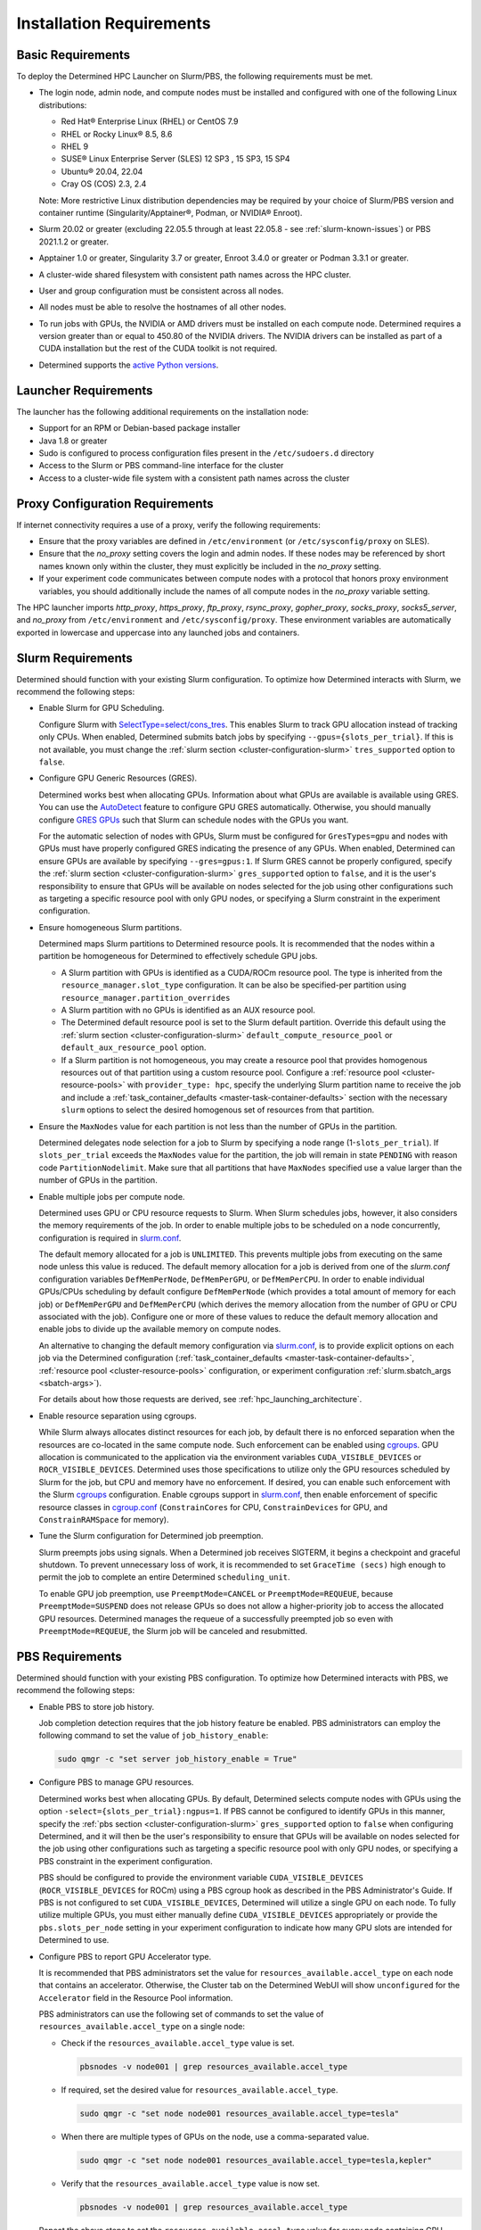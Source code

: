 .. _slurm-requirements:

###########################
 Installation Requirements
###########################

********************
 Basic Requirements
********************

To deploy the Determined HPC Launcher on Slurm/PBS, the following requirements must be met.

-  The login node, admin node, and compute nodes must be installed and configured with one of the
   following Linux distributions:

   -  Red Hat® Enterprise Linux (RHEL) or CentOS 7.9
   -  RHEL or Rocky Linux® 8.5, 8.6
   -  RHEL 9
   -  SUSE® Linux Enterprise Server (SLES) 12 SP3 , 15 SP3, 15 SP4
   -  Ubuntu® 20.04, 22.04
   -  Cray OS (COS) 2.3, 2.4

   Note: More restrictive Linux distribution dependencies may be required by your choice of
   Slurm/PBS version and container runtime (Singularity/Apptainer®, Podman, or NVIDIA® Enroot).

-  Slurm 20.02 or greater (excluding 22.05.5 through at least 22.05.8 - see
   :ref:`slurm-known-issues`) or PBS 2021.1.2 or greater.

-  Apptainer 1.0 or greater, Singularity 3.7 or greater, Enroot 3.4.0 or greater or Podman 3.3.1 or
   greater.

-  A cluster-wide shared filesystem with consistent path names across the HPC cluster.

-  User and group configuration must be consistent across all nodes.

-  All nodes must be able to resolve the hostnames of all other nodes.

-  To run jobs with GPUs, the NVIDIA or AMD drivers must be installed on each compute node.
   Determined requires a version greater than or equal to 450.80 of the NVIDIA drivers. The NVIDIA
   drivers can be installed as part of a CUDA installation but the rest of the CUDA toolkit is not
   required.

-  Determined supports the `active Python versions <https://endoflife.date/python>`__.

***********************
 Launcher Requirements
***********************

The launcher has the following additional requirements on the installation node:

-  Support for an RPM or Debian-based package installer
-  Java 1.8 or greater
-  Sudo is configured to process configuration files present in the ``/etc/sudoers.d`` directory
-  Access to the Slurm or PBS command-line interface for the cluster
-  Access to a cluster-wide file system with a consistent path names across the cluster

.. _proxy-config-requirements:

**********************************
 Proxy Configuration Requirements
**********************************

If internet connectivity requires a use of a proxy, verify the following requirements:

-  Ensure that the proxy variables are defined in ``/etc/environment`` (or ``/etc/sysconfig/proxy``
   on SLES).

-  Ensure that the `no_proxy` setting covers the login and admin nodes. If these nodes may be
   referenced by short names known only within the cluster, they must explicitly be included in the
   `no_proxy` setting.

-  If your experiment code communicates between compute nodes with a protocol that honors proxy
   environment variables, you should additionally include the names of all compute nodes in the
   `no_proxy` variable setting.

The HPC launcher imports `http_proxy`, `https_proxy`, `ftp_proxy`, `rsync_proxy`, `gopher_proxy`,
`socks_proxy`, `socks5_server`, and `no_proxy` from ``/etc/environment`` and
``/etc/sysconfig/proxy``. These environment variables are automatically exported in lowercase and
uppercase into any launched jobs and containers.

.. _slurm-config-requirements:

********************
 Slurm Requirements
********************

Determined should function with your existing Slurm configuration. To optimize how Determined
interacts with Slurm, we recommend the following steps:

-  Enable Slurm for GPU Scheduling.

   Configure Slurm with `SelectType=select/cons_tres <https://slurm.schedmd.com/cons_res.html>`__.
   This enables Slurm to track GPU allocation instead of tracking only CPUs. When enabled,
   Determined submits batch jobs by specifying ``--gpus={slots_per_trial}``. If this is not
   available, you must change the :ref:`slurm section <cluster-configuration-slurm>`
   ``tres_supported`` option to ``false``.

-  Configure GPU Generic Resources (GRES).

   Determined works best when allocating GPUs. Information about what GPUs are available is
   available using GRES. You can use the `AutoDetect
   <https://slurm.schedmd.com/gres.html#AutoDetect>`__ feature to configure GPU GRES automatically.
   Otherwise, you should manually configure `GRES GPUs
   <https://slurm.schedmd.com/gres.html#GPU_Management>`__ such that Slurm can schedule nodes with
   the GPUs you want.

   For the automatic selection of nodes with GPUs, Slurm must be configured for ``GresTypes=gpu``
   and nodes with GPUs must have properly configured GRES indicating the presence of any GPUs. When
   enabled, Determined can ensure GPUs are available by specifying ``--gres=gpus:1``. If Slurm GRES
   cannot be properly configured, specify the :ref:`slurm section <cluster-configuration-slurm>`
   ``gres_supported`` option to ``false``, and it is the user's responsibility to ensure that GPUs
   will be available on nodes selected for the job using other configurations such as targeting a
   specific resource pool with only GPU nodes, or specifying a Slurm constraint in the experiment
   configuration.

-  Ensure homogeneous Slurm partitions.

   Determined maps Slurm partitions to Determined resource pools. It is recommended that the nodes
   within a partition be homogeneous for Determined to effectively schedule GPU jobs.

   -  A Slurm partition with GPUs is identified as a CUDA/ROCm resource pool. The type is inherited
      from the ``resource_manager.slot_type`` configuration. It can be also be specified-per
      partition using ``resource_manager.partition_overrides``

   -  A Slurm partition with no GPUs is identified as an AUX resource pool.

   -  The Determined default resource pool is set to the Slurm default partition. Override this
      default using the :ref:`slurm section <cluster-configuration-slurm>`
      ``default_compute_resource_pool`` or ``default_aux_resource_pool`` option.

   -  If a Slurm partition is not homogeneous, you may create a resource pool that provides
      homogenous resources out of that partition using a custom resource pool. Configure a
      :ref:`resource pool <cluster-resource-pools>` with ``provider_type: hpc``, specify the
      underlying Slurm partition name to receive the job and include a :ref:`task_container_defaults
      <master-task-container-defaults>` section with the necessary ``slurm`` options to select the
      desired homogenous set of resources from that partition.

-  Ensure the ``MaxNodes`` value for each partition is not less than the number of GPUs in the
   partition.

   Determined delegates node selection for a job to Slurm by specifying a node range
   (1-``slots_per_trial``). If ``slots_per_trial`` exceeds the ``MaxNodes`` value for the partition,
   the job will remain in state ``PENDING`` with reason code ``PartitionNodelimit``. Make sure that
   all partitions that have ``MaxNodes`` specified use a value larger than the number of GPUs in the
   partition.

-  Enable multiple jobs per compute node.

   Determined uses GPU or CPU resource requests to Slurm. When Slurm schedules jobs, however, it
   also considers the memory requirements of the job. In order to enable multiple jobs to be
   scheduled on a node concurrently, configuration is required in `slurm.conf
   <https://slurm.schedmd.com/slurm.conf.html>`__.

   The default memory allocated for a job is ``UNLIMITED``. This prevents multiple jobs from
   executing on the same node unless this value is reduced. The default memory allocation for a job
   is derived from one of the `slurm.conf` configuration variables ``DefMemPerNode``,
   ``DefMemPerGPU``, or ``DefMemPerCPU``. In order to enable individual GPUs/CPUs scheduling by
   default configure ``DefMemPerNode`` (which provides a total amount of memory for each job) or
   ``DefMemPerGPU`` and ``DefMemPerCPU`` (which derives the memory allocation from the number of GPU
   or CPU associated with the job). Configure one or more of these values to reduce the default
   memory allocation and enable jobs to divide up the available memory on compute nodes.

   An alternative to changing the default memory configuration via `slurm.conf
   <https://slurm.schedmd.com/slurm.conf.html>`__, is to provide explicit options on each job via
   the Determined configuration (:ref:`task_container_defaults <master-task-container-defaults>`,
   :ref:`resource pool <cluster-resource-pools>` configuration, or experiment configuration
   :ref:`slurm.sbatch_args <sbatch-args>`).

   For details about how those requests are derived, see :ref:`hpc_launching_architecture`.

-  Enable resource separation using cgroups.

   While Slurm always allocates distinct resources for each job, by default there is no enforced
   separation when the resources are co-located in the same compute node. Such enforcement can be
   enabled using `cgroups <https://slurm.schedmd.com/cgroups.html>`__. GPU allocation is
   communicated to the application via the environment variables ``CUDA_VISIBLE_DEVICES`` or
   ``ROCR_VISIBLE_DEVICES``. Determined uses those specifications to utilize only the GPU resources
   scheduled by Slurm for the job, but CPU and memory have no enforcement. If desired, you can
   enable such enforcement with the Slurm `cgroups <https://slurm.schedmd.com/cgroups.html>`__
   configuration. Enable cgroups support in `slurm.conf
   <https://slurm.schedmd.com/slurm.conf.html>`__, then enable enforcement of specific resource
   classes in `cgroup.conf <https://slurm.schedmd.com/cgroup.conf.html>`__ (``ConstrainCores`` for
   CPU, ``ConstrainDevices`` for GPU, and ``ConstrainRAMSpace`` for memory).

-  Tune the Slurm configuration for Determined job preemption.

   Slurm preempts jobs using signals. When a Determined job receives SIGTERM, it begins a checkpoint
   and graceful shutdown. To prevent unnecessary loss of work, it is recommended to set ``GraceTime
   (secs)`` high enough to permit the job to complete an entire Determined ``scheduling_unit``.

   To enable GPU job preemption, use ``PreemptMode=CANCEL`` or ``PreemptMode=REQUEUE``, because
   ``PreemptMode=SUSPEND`` does not release GPUs so does not allow a higher-priority job to access
   the allocated GPU resources. Determined manages the requeue of a successfully preempted job so
   even with ``PreemptMode=REQUEUE``, the Slurm job will be canceled and resubmitted.

.. _pbs-config-requirements:

******************
 PBS Requirements
******************

Determined should function with your existing PBS configuration. To optimize how Determined
interacts with PBS, we recommend the following steps:

-  Enable PBS to store job history.

   Job completion detection requires that the job history feature be enabled. PBS administrators can
   employ the following command to set the value of ``job_history_enable``:

   .. code:: bash

      sudo qmgr -c "set server job_history_enable = True"

-  Configure PBS to manage GPU resources.

   Determined works best when allocating GPUs. By default, Determined selects compute nodes with
   GPUs using the option ``-select={slots_per_trial}:ngpus=1``. If PBS cannot be configured to
   identify GPUs in this manner, specify the :ref:`pbs section <cluster-configuration-slurm>`
   ``gres_supported`` option to ``false`` when configuring Determined, and it will then be the
   user's responsibility to ensure that GPUs will be available on nodes selected for the job using
   other configurations such as targeting a specific resource pool with only GPU nodes, or
   specifying a PBS constraint in the experiment configuration.

   PBS should be configured to provide the environment variable ``CUDA_VISIBLE_DEVICES``
   (``ROCR_VISIBLE_DEVICES`` for ROCm) using a PBS cgroup hook as described in the PBS
   Administrator's Guide. If PBS is not configured to set ``CUDA_VISIBLE_DEVICES``, Determined will
   utilize a single GPU on each node. To fully utilize multiple GPUs, you must either manually
   define ``CUDA_VISIBLE_DEVICES`` appropriately or provide the ``pbs.slots_per_node`` setting in
   your experiment configuration to indicate how many GPU slots are intended for Determined to use.

-  Configure PBS to report GPU Accelerator type.

   It is recommended that PBS administrators set the value for ``resources_available.accel_type`` on
   each node that contains an accelerator. Otherwise, the Cluster tab on the Determined WebUI will
   show ``unconfigured`` for the ``Accelerator`` field in the Resource Pool information.

   PBS administrators can use the following set of commands to set the value of
   ``resources_available.accel_type`` on a single node:

   -  Check if the ``resources_available.accel_type`` value is set.

      .. code:: bash

         pbsnodes -v node001 | grep resources_available.accel_type

   -  If required, set the desired value for ``resources_available.accel_type``.

      .. code:: bash

         sudo qmgr -c "set node node001 resources_available.accel_type=tesla"

   -  When there are multiple types of GPUs on the node, use a comma-separated value.

      .. code:: bash

         sudo qmgr -c "set node node001 resources_available.accel_type=tesla,kepler"

   -  Verify that the ``resources_available.accel_type`` value is now set.

      .. code:: bash

         pbsnodes -v node001 | grep resources_available.accel_type

   Repeat the above steps to set the ``resources_available.accel_type`` value for every node
   containing GPU. Once the ``resources_available.accel_type`` value is set for all the necessary
   nodes, admins can verify the Accelerator field on the Cluster pane of the WebUI.

-  Ensure homogeneous PBS queues.

   Determined maps PBS queues to Determined resource pools. It is recommended that the nodes within
   a queue be homogeneous for Determined to effectively schedule GPU jobs.

   -  A PBS queue with GPUs is identified as a CUDA/ROCm resource pool. The type is inherited from
      the ``resource_manager.slot_type`` configuration. It can be also be specified per partition
      using ``resource_manager.partition_overrides``.

   -  A PBS queue with no GPUs is identified as an AUX resource pool.

   -  The Determined default resource pool is set to the PBS default queue. Override this default
      using the :ref:`pbs section <cluster-configuration-slurm>` ``default_compute_resource_pool``
      or ``default_aux_resource_pool`` option.

   -  If a PBS queue is not homogeneous, you may create a resource pool that provides homogenous
      resources out of that queue using a custom resource pool. Configure a :ref:`resource pool
      <cluster-resource-pools>` with ``provider_type: hpc``, specify the underlying PBS queue name
      to receive the job and include a :ref:`task_container_defaults
      <master-task-container-defaults>` section with the necessary ``pbs`` options to select the
      desired homogenous set of resources from that queue.

-  Tune the PBS configuration for Determined job preemption.

   PBS supports a wide variety of criteria to trigger job preemption, and you may use any per your
   system and job requirements. Once a job is identified for preemption, PBS supports four different
   options for job preemption which are specified via the ``preemption_order`` scheduling parameter.
   The preemption order value is ``'SCR'``. The preemption methods are specified by the following
   letters:

   ``S`` - Suspend the job.
      This is not applicable for GPU jobs.

   ``C`` - Checkpoint the job.
      This requires a custom checkpoint script is added to PBS.

   ``R`` - Requeue the job.
      Determined does not support the re-queueing of a task. Determined jobs specify the ``-r n``
      option to PBS to prevent this case.

   ``D`` - Delete the job.
      Determined jobs support this option without configuration.

   Given those options, the simplest path to enable Determined job preemption is by including ``D``
   in the ``preemption_order``. You may include ``R`` in the ``preemption_order``, but it is
   disabled for Determined jobs. You may include ``C`` to the ``preemption_order`` if you
   additionally configure a checkpoint script. Refer to the PBS documentation for details. If you
   choose to implement a checkpoint script, you may initiate a Determined checkpoint by sending a
   ``SIGTERM`` signal to the Determined job. When a Determined job receives a ``SIGTERM``, it begins
   a checkpoint and graceful shutdown. To prevent unnecessary loss of work, it is recommended that
   you wait for at least one Determined ``scheduling_unit`` for the job to complete after sending
   the ``SIGTERM``. If after that period of time the job has not terminated, then send a ``SIGKILL``
   to forcibly release all resources.

.. _singularity-config-requirements:

************************************
 Apptainer/Singularity Requirements
************************************

Apptainer/Singularity is the recommended container runtime for Determined on HPC clusters. Apptainer
is a fork of Singularity 3.8 and provides both the ``apptainer`` and ``singularity`` commands. For
purposes of this documentation, you can consider all references to Singularity to also apply to
Apptainer. The Determined launcher interacts with Apptainer/Singularity using the ``singularity``
command.

Singularity has numerous options that may be customized in the ``singularity.conf`` file. Determined
has been verified using the default values and therefore does not require any special configuration
on the compute nodes of the cluster.

.. _podman-config-requirements:

*********************
 Podman Requirements
*********************

When Determined is configured to use Podman, the containers are launched in `rootless mode
<https://docs.podman.io/en/latest/markdown/podman.1.html#rootless-mode>`__. Your HPC cluster
administrator should have completed most of the configuration for you, but there may be additional
per-user configuration that is required. Before attempting to launch Determined jobs, verify that
you can run simple Podman containers on a compute node. For example:

.. code:: bash

   podman run hello-world

If you are unable to do that successfully, then one or more of the following configuration changes
may be required in your ``$HOME/.config/containers/storage.conf`` file:

#. Podman does not support rootless container storage on distributed file systems (e.g. NFS, Lustre,
   GPSF). On a typical HPC cluster, user directories are on a distributed file system and the
   default container storage location of ``$HOME/.local/share/containers/storage`` is therefore not
   supported. If this is the case on your HPC cluster, configure the ``graphroot`` option in your
   ``storage.conf`` to specify a local file system available on compute nodes. Alternatively, you
   can request that your system administrator configure the ``rootless_storage_path`` in
   ``/etc/containers/storage.conf`` on all compute nodes.

#. Podman utilizes the directory specified by the environment variable ``XDG_RUNTIME_DIR``.
   Normally, this is provided by the login process. Slurm and PBS, however, do not provide this
   variable when launching jobs on compute nodes. When ``XDG_RUNTIME_DIR`` is not defined, Podman
   attempts to create the directory ``/run/user/$UID`` for this purpose. If ``/run/user`` is not
   writable by a non-root user, then Podman commands will fail with a permission error. To avoid
   this problem, configure the ``runroot`` option in your ``storage.conf`` to a writeable local
   directory available on all compute nodes. Alternatively, you can request your system
   administrator to configure the ``/run/user`` to be user-writable on all compute nodes.

Create or update ``$HOME/.config/containers/storage.conf`` as required to resolve the issues above.
The example ``storage.conf`` file below uses the file system ``/tmp``, but there may be a more
appropriate file system on your HPC cluster that you should specify for this purpose.

.. code:: docker

   [storage]
   driver = "overlay"
   graphroot = "/tmp/$USER/storage"
   runroot = "/tmp/$USER/run"

Any changes to your ``storage.conf`` should be applied using the command:

.. code:: bash

   podman system migrate

.. _enroot-config-requirements:

*********************
 Enroot Requirements
*********************

Install and configure Enroot on all compute nodes of your cluster as per the `Enroot Installation
instructions <https://github.com/NVIDIA/enroot/blob/master/doc/installation.md>`__ for your
platform. There may be additional per-user configuration that is required.

#. Enroot utilizes the directory ``${ENROOT_RUNTIME_PATH}`` (with default value
   ``${XDG_RUNTIME_DIR}/enroot``) for temporary files. Normally ``XDG_RUNTIME_DIR`` is provided by
   the login process, but Slurm and PBS do not provide this variable when launching jobs on compute
   nodes. When neither ENROOT_RUNTIME_PATH/XDG_RUNTIME_DIR is defined, Enroot attempts to create the
   directory /run/enroot for this purpose. This typically fails with a permission error for any
   non-root user. Select one of the following alternatives to ensure that ``XDG_RUNTIME_DIR`` or
   ``ENROOT_RUNTIME_PATH`` is defined and points to a user-writable directory when Slurm/PBS jobs
   are launched on the cluster.

   -  Have your HPC cluster administrator configure Slurm/PBS to provide ``XDG_RUNTIME_DIR``, or
         change the default ``ENROOT_RUNTIME_PATH`` defined in ``/etc/enroot/enroot.conf`` on each
         node in your HPC cluster.

   -  If using Slurm, provide an ``ENROOT_RUNTIME_PATH`` definition in
      ``task_container_defaults.environment_variables`` in master.yaml.

      .. code:: yaml

         task_container_defaults:
            environment_variables:
               - ENROOT_RUNTIME_PATH=/tmp/$(whoami)

   -  If using Slurm, provide an ``ENROOT_RUNTIME_PATH`` definition in your experiment
      configuration.

#. Unlike Singularity or Podman, you must manually download the Docker image file to the local file
   system (``enroot import``) and then each user must create an Enroot container using that image
   (``enroot create``). When the HPC launcher generates the enroot command for a job, it
   automatically applies the same transformation to the name that Enroot does on import (``/`` and
   ``:`` characters are replaced with ``+``) to enable Docker image references to match the
   associated Enroot container. The following shell commands will download and then create an Enroot
   container for the current user. If other users have read access to ``/shared/enroot/images``,
   they need only perform the ``enroot create`` step to make the container available for their use.

   .. code:: bash

      image=determinedai/environments:cuda-11.3-pytorch-1.12-tf-2.11-gpu-622d512
      cd /shared/enroot/images
      enroot import docker://$image
      enroot create /shared/enroot/images/${image//[\/:]/\+}.sqsh

#. The Enroot container storage directory for the user ``${ENROOT_CACHE_PATH}`` (which defaults to
   ``$HOME/.local/share/enroot``) must be accessible on all compute nodes.

#. A convenience script, ``/usr/bin/manage-enroot-cache``, is provided by the HPC launcher
   installation to simplify the :ref:`management of enroot images <manage-enroot-cache>`.
